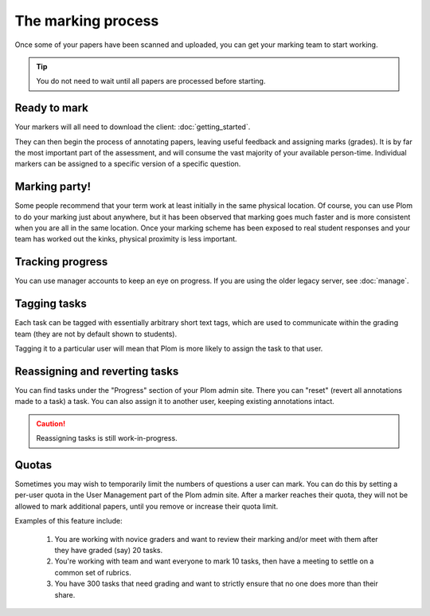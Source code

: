 .. Plom documentation
   Copyright (C) 2020 Andrew Rechnitzer
   Copyright (C) 2021-2022, 2024 Colin B. Macdonald
   SPDX-License-Identifier: AGPL-3.0-or-later

The marking process
===================

Once some of your papers have been scanned and uploaded, you can get
your marking team to start working.

.. tip::
    You do not need to wait until all papers are processed before starting.


Ready to mark
-------------

Your markers will all need to download the client: :doc:`getting_started`.

They can then begin the process of annotating papers, leaving useful
feedback and assigning marks (grades).
It is by far the most important part of the assessment, and will
consume the vast majority of your available person-time.
Individual markers can be assigned to a specific version of a specific
question.


Marking party!
--------------

Some people recommend that your term work at least initially
in the same physical location.
Of course, you can use Plom to do your marking just about anywhere,
but it has been observed that marking goes much faster and is more
consistent when you are all in the same location.
Once your marking scheme has been exposed to real student responses
and your team has worked out the kinks, physical proximity is less
important.


Tracking progress
-----------------

You can use manager accounts to keep an eye on progress.
If you are using the older legacy server, see :doc:`manage`.


Tagging tasks
-------------

Each task can be tagged with essentially arbitrary short text tags,
which are used to communicate within the grading team (they are not by
default shown to students).

Tagging it to a particular user will mean that Plom is more likely to
assign the task to that user.


Reassigning and reverting tasks
-------------------------------

You can find tasks under the "Progress" section of your Plom admin site.
There you can "reset" (revert all annotations made to a task) a task.
You can also assign it to another user, keeping existing annotations intact.

.. caution::
    Reassigning tasks is still work-in-progress.


Quotas
------

Sometimes you may wish to temporarily limit the numbers of questions a
user can mark.
You can do this by setting a per-user quota in the User Management
part of the Plom admin site.
After a marker reaches their quota, they will not be allowed to mark
additional papers, until you remove or increase their quota limit.

Examples of this feature include:

   1. You are working with novice graders and want to review their
      marking and/or meet with them after they have graded (say) 20
      tasks.
   2. You're working with team and want everyone to mark 10 tasks,
      then have a meeting to settle on a common set of rubrics.
   3. You have 300 tasks that need grading and want to strictly ensure
      that no one does more than their share.
